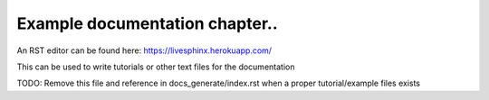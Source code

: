 ***************
Example documentation chapter..
***************

An RST editor can be found here:
https://livesphinx.herokuapp.com/

This can be used to write tutorials or other text files for the documentation

TODO: Remove this file and reference in docs_generate/index.rst when a proper tutorial/example files exists